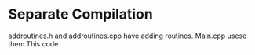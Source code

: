 * Separate Compilation

addroutines.h and addroutines.cpp have adding routines. Main.cpp usese them.This code
